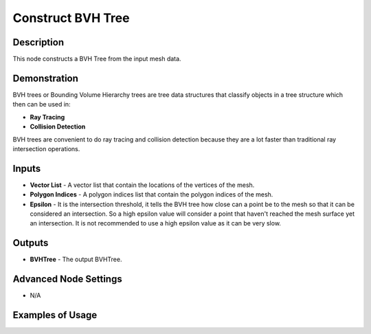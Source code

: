 Construct BVH Tree
==================

Description
-----------

This node constructs a BVH Tree from the input mesh data.

.. image:: images/construct_bvh_tree_node.png
   :width: 160pt

Demonstration
-------------

BVH trees or Bounding Volume Hierarchy trees are tree data structures that classify objects in a tree structure which then can be used in:

- **Ray Tracing**
- **Collision Detection**

BVH trees are convenient to do ray tracing and collision detection because they are a lot faster than traditional ray intersection operations.

Inputs
------

- **Vector List** - A vector list that contain the locations of the vertices of the mesh.
- **Polygon Indices** - A polygon indices list that contain the polygon indices of the mesh.
- **Epsilon** - It is the intersection threshold, it tells the BVH tree how close can a point be to the mesh so that it can be considered an intersection. So a high epsilon value will consider a point that haven't reached the mesh surface yet an intersection. It is not recommended to use a high epsilon value as it can be very slow.

Outputs
-------

- **BVHTree** - The output BVHTree.

Advanced Node Settings
----------------------

- N/A

Examples of Usage
-----------------

.. image:: gifs/construct_bvh_tree_node_example.gif
